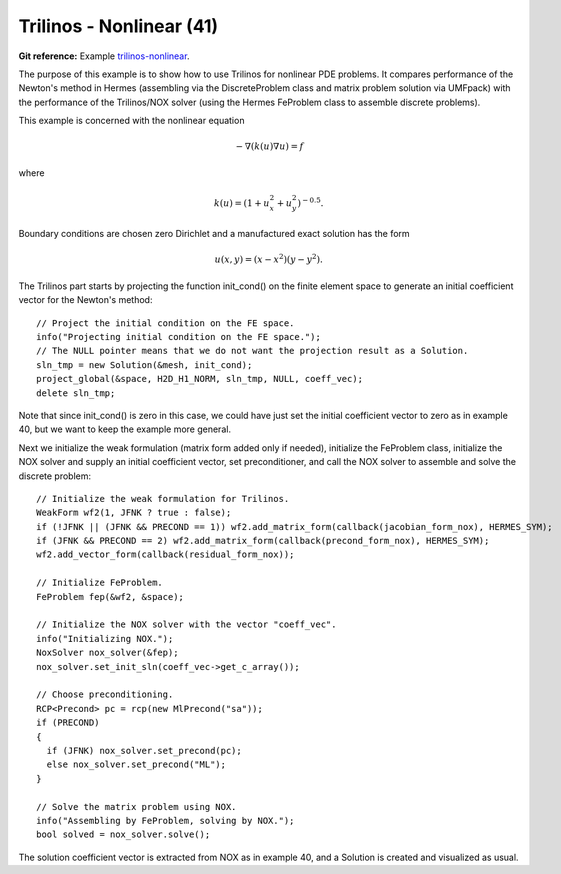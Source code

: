 Trilinos - Nonlinear (41)
-------------------------

**Git reference:** Example `trilinos-nonlinear 
<http://git.hpfem.org/hermes.git/tree/HEAD:/hermes2d/tutorial/41-trilinos-nonlinear>`_.

The purpose of this example is to show how to use Trilinos for nonlinear PDE problems. It 
compares performance of the Newton's method in Hermes (assembling via the DiscreteProblem 
class and matrix problem solution via UMFpack) with the performance of the Trilinos/NOX 
solver (using the Hermes FeProblem class to assemble discrete problems).

This example is concerned with the nonlinear equation 

.. math ::
    - \nabla (k(u) \nabla u) = f

where

.. math ::
    k(u) = (1 + u_x^2 + u_y^2)^{-0.5}.


Boundary conditions are chosen zero Dirichlet and a manufactured exact 
solution has the form 

.. math::
    u(x, y) = (x - x^2) (y - y^2).

The Trilinos part starts by projecting the function init_cond() on the finite 
element space to generate an initial coefficient vector for the Newton's method::

    // Project the initial condition on the FE space.
    info("Projecting initial condition on the FE space.");
    // The NULL pointer means that we do not want the projection result as a Solution.
    sln_tmp = new Solution(&mesh, init_cond);
    project_global(&space, H2D_H1_NORM, sln_tmp, NULL, coeff_vec);
    delete sln_tmp;

Note that since init_cond() is zero in this case, we could have just set the initial
coefficient vector to zero as in example 40, but we want to keep the example more general.

Next we initialize the weak formulation (matrix form added only if needed), initialize
the FeProblem class, initialize the NOX solver and supply an initial coefficient vector, 
set preconditioner, and call the NOX solver to assemble and solve the discrete problem::

    // Initialize the weak formulation for Trilinos.
    WeakForm wf2(1, JFNK ? true : false);
    if (!JFNK || (JFNK && PRECOND == 1)) wf2.add_matrix_form(callback(jacobian_form_nox), HERMES_SYM);
    if (JFNK && PRECOND == 2) wf2.add_matrix_form(callback(precond_form_nox), HERMES_SYM);
    wf2.add_vector_form(callback(residual_form_nox));

    // Initialize FeProblem.
    FeProblem fep(&wf2, &space);

    // Initialize the NOX solver with the vector "coeff_vec".
    info("Initializing NOX.");
    NoxSolver nox_solver(&fep);
    nox_solver.set_init_sln(coeff_vec->get_c_array());

    // Choose preconditioning.
    RCP<Precond> pc = rcp(new MlPrecond("sa"));
    if (PRECOND)
    {
      if (JFNK) nox_solver.set_precond(pc);
      else nox_solver.set_precond("ML");
    }

    // Solve the matrix problem using NOX.
    info("Assembling by FeProblem, solving by NOX.");
    bool solved = nox_solver.solve();

The solution coefficient vector is extracted from NOX as in example 40, and 
a Solution is created and visualized as usual.
